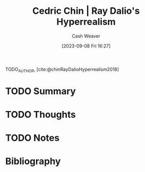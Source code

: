 :PROPERTIES:
:ROAM_REFS: [cite:@chinRayDalioHyperrealism2018]
:ID:       066a7331-e8b8-41d0-9e6c-ab4e5e38d439
:LAST_MODIFIED: [2023-09-08 Fri 16:27]
:END:
#+title: Cedric Chin | Ray Dalio's Hyperrealism
#+hugo_custom_front_matter: :slug "066a7331-e8b8-41d0-9e6c-ab4e5e38d439"
#+author: Cash Weaver
#+date: [2023-09-08 Fri 16:27]
#+filetags: :hastodo:reference:

TODO_AUTHOR, [cite:@chinRayDalioHyperrealism2018]

* TODO Summary
* TODO Thoughts
* TODO Notes

* TODO [#2] Flashcards :noexport:
* Bibliography
#+print_bibliography:

